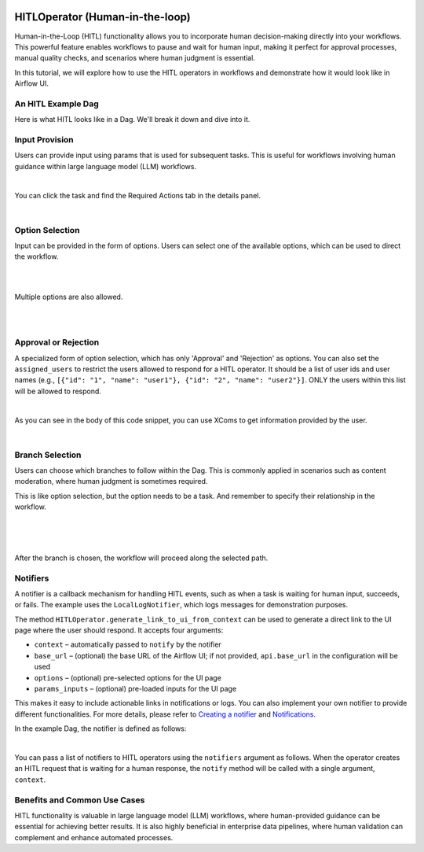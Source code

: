  .. Licensed to the Apache Software Foundation (ASF) under one
    or more contributor license agreements.  See the NOTICE file
    distributed with this work for additional information
    regarding copyright ownership.  The ASF licenses this file
    to you under the Apache License, Version 2.0 (the
    "License"); you may not use this file except in compliance
    with the License.  You may obtain a copy of the License at

 ..   http://www.apache.org/licenses/LICENSE-2.0

 .. Unless required by applicable law or agreed to in writing,
    software distributed under the License is distributed on an
    "AS IS" BASIS, WITHOUT WARRANTIES OR CONDITIONS OF ANY
    KIND, either express or implied.  See the License for the
    specific language governing permissions and limitations
    under the License.

HITLOperator (Human-in-the-loop)
================================

.. versionadded:: 3.1

Human-in-the-Loop (HITL) functionality allows you to incorporate human decision-making directly into your workflows.
This powerful feature enables workflows to pause and wait for human input, making it perfect for approval processes, manual quality checks, and scenarios where human judgment is essential.

In this tutorial, we will explore how to use the HITL operators in workflows and demonstrate how it would look like in Airflow UI.

An HITL Example Dag
-------------------

Here is what HITL looks like in a Dag. We'll break it down and dive into it.

.. exampleinclude:: /../../providers/standard/src/airflow/providers/standard/example_dags/example_hitl_operator.py
   :language: python
   :start-after: [START hitl_tutorial]
   :end-before: [END hitl_tutorial]


Input Provision
---------------

Users can provide input using params that is used for subsequent tasks.
This is useful for workflows involving human guidance within large language model (LLM) workflows.

.. exampleinclude:: /../../providers/standard/src/airflow/providers/standard/example_dags/example_hitl_operator.py
   :language: python
   :dedent: 4
   :start-after: [START howto_hitl_entry_operator]
   :end-before: [END howto_hitl_entry_operator]

|

You can click the task and find the Required Actions tab in the details panel.

.. image:: /img/hitl_wait_for_input.png
  :alt: Demo HITL task instance waiting for input

|

Option Selection
----------------

Input can be provided in the form of options.
Users can select one of the available options, which can be used to direct the workflow.

.. exampleinclude:: /../../providers/standard/src/airflow/providers/standard/example_dags/example_hitl_operator.py
   :language: python
   :dedent: 4
   :start-after: [START howto_hitl_operator]
   :end-before: [END howto_hitl_operator]

|

.. image:: /img/hitl_wait_for_option.png
  :alt: Demo HITL task instance waiting for an option

|

Multiple options are also allowed.

.. exampleinclude:: /../../providers/standard/src/airflow/providers/standard/example_dags/example_hitl_operator.py
   :language: python
   :dedent: 4
   :start-after: [START howto_hitl_operator_multiple]
   :end-before: [END howto_hitl_operator_multiple]

|

.. image:: /img/hitl_wait_for_multiple_options.png
  :alt: Demo HITL task instance waiting for multiple options

|

Approval or Rejection
---------------------

A specialized form of option selection, which has only 'Approval' and 'Rejection' as options.
You can also set the ``assigned_users`` to restrict the users allowed to respond for a HITL operator.
It should be a list of user ids and user names (e.g., ``[{"id": "1", "name": "user1"}, {"id": "2", "name": "user2"}]``.
ONLY the users within this list will be allowed to respond.

.. exampleinclude:: /../../providers/standard/src/airflow/providers/standard/example_dags/example_hitl_operator.py
   :language: python
   :dedent: 4
   :start-after: [START howto_hitl_approval_operator]
   :end-before: [END howto_hitl_approval_operator]

|

As you can see in the body of this code snippet, you can use XComs to get information provided by the user.

.. image:: /img/hitl_approve_reject.png
  :alt: Demo HITL task instance waiting for approval or rejection

|

Branch Selection
----------------

Users can choose which branches to follow within the Dag.
This is commonly applied in scenarios such as content moderation, where human judgment is sometimes required.

This is like option selection, but the option needs to be a task.
And remember to specify their relationship in the workflow.

.. exampleinclude:: /../../providers/standard/src/airflow/providers/standard/example_dags/example_hitl_operator.py
   :language: python
   :dedent: 4
   :start-after: [START howto_hitl_branch_operator]
   :end-before: [END howto_hitl_branch_operator]

|

.. exampleinclude:: /../../providers/standard/src/airflow/providers/standard/example_dags/example_hitl_operator.py
   :language: python
   :dedent: 4
   :start-after: [START howto_hitl_workflow]
   :end-before: [END howto_hitl_workflow]

|

.. image:: /img/hitl_branch_selection.png
  :alt: Demo HITL task instance waiting for branch selection

|

After the branch is chosen, the workflow will proceed along the selected path.

.. image:: /img/hitl_branch_selected.png
  :alt: Demo HITL task instance after branch selection

Notifiers
---------

A notifier is a callback mechanism for handling HITL events, such as when a task is waiting for human input, succeeds, or fails.
The example uses the ``LocalLogNotifier``, which logs messages for demonstration purposes.

The method ``HITLOperator.generate_link_to_ui_from_context`` can be used to generate a direct link to the UI page where the user should respond. It accepts four arguments:

- ``context`` – automatically passed to ``notify`` by the notifier
- ``base_url`` – (optional) the base URL of the Airflow UI; if not provided, ``api.base_url`` in the configuration will be used
- ``options`` – (optional) pre-selected options for the UI page
- ``params_inputs`` – (optional) pre-loaded inputs for the UI page

This makes it easy to include actionable links in notifications or logs.
You can also implement your own notifier to provide different functionalities.
For more details, please refer to `Creating a notifier <https://airflow.apache.org/docs/apache-airflow/stable/howto/notifications.html>`_ and `Notifications <https://airflow.apache.org/docs/apache-airflow-providers/core-extensions/notifications.html>`_.

In the example Dag, the notifier is defined as follows:

.. exampleinclude:: /../../providers/standard/src/airflow/providers/standard/example_dags/example_hitl_operator.py
   :language: python
   :start-after: [START hitl_notifier]
   :end-before: [END hitl_notifier]

|

You can pass a list of notifiers to HITL operators using the ``notifiers`` argument as follows.
When the operator creates an HITL request that is waiting for a human response, the ``notify`` method will be called with a single argument, ``context``.

.. exampleinclude:: /../../providers/standard/src/airflow/providers/standard/example_dags/example_hitl_operator.py
   :language: python
   :dedent: 4
   :start-after: [START howto_hitl_entry_operator]
   :end-before: [END howto_hitl_entry_operator]


Benefits and Common Use Cases
-----------------------------

HITL functionality is valuable in large language model (LLM) workflows, where human-provided guidance can be essential for achieving better results.
It is also highly beneficial in enterprise data pipelines, where human validation can complement and enhance automated processes.
